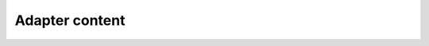 ===============
Adapter content
===============

.. report:: ReadqcReport.FastQCDetails
   :render: user
   :slices: adapter_content
   :layout: column-2

   Adapter content
